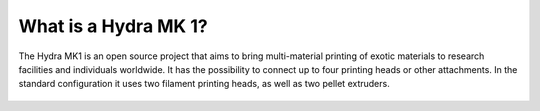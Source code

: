 ################################
What is a Hydra MK 1?
################################

The Hydra MK1 is an open source project that aims to bring multi-material printing of exotic materials to research facilities and individuals worldwide. It has the possibility to connect up to four printing heads or other attachments. In the standard configuration it uses two filament printing heads, as well as two pellet extruders.

.. figure:: img/HydraFront.png
    :align: center
    :figwidth: 400px

     The Hydra MK1 Standard Configuration
